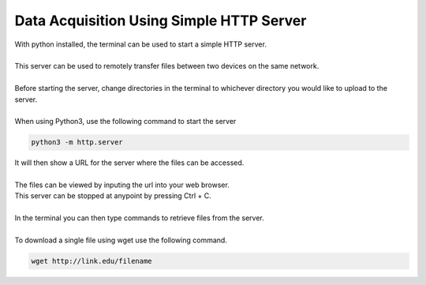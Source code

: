 Data Acquisition Using Simple HTTP Server
======================================

| With python installed, the terminal can be used to start a simple HTTP server.
|
| This server can be used to remotely transfer files between two devices on the same network.
|
| Before starting the server, change directories in the terminal to whichever directory you would like to upload to the server.
|
| When using Python3, use the following command to start the server
.. code-block::

        python3 -m http.server
  
 
 
.. image:: ../images/image1.png
    :width: 556px
    :align: center
    :height: 57px
    :alt: Starting server command line image
 
 
| It will then show a URL for the server where the files can be accessed.
|
| The files can be viewed by inputing the url into your web browser.

.. image:: ../images/image3.png
    :width: 1121px
    :align: center
    :height: 249px
    :alt: Starting server command line image


| This server can be stopped at anypoint by pressing Ctrl + C.
|
| In the terminal you can then type commands to retrieve files from the server.
|
| To download a single file using wget use the following command.

.. code-block::

        wget http://link.edu/filename
        
 

        
 
